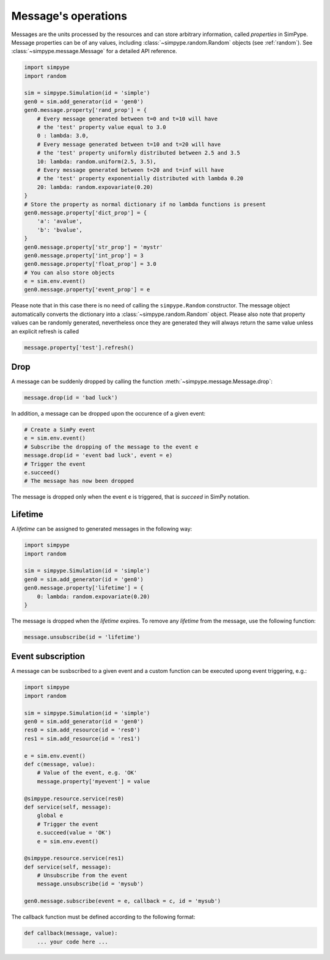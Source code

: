 .. _message:

====================
Message's operations
====================

Messages are the units processed by the resources and can store arbitrary information, called `properties` in SimPype.
Message properties can be of any values, including :class:`~simpype.random.Random` objects (see :ref:`random`).
See :class:`~simpype.message.Message` for a detailed API reference.

.. code-block :: python

    import simpype
    import random

    sim = simpype.Simulation(id = 'simple')
    gen0 = sim.add_generator(id = 'gen0')
    gen0.message.property['rand_prop'] = {
        # Every message generated between t=0 and t=10 will have 
        # the 'test' property value equal to 3.0
        0 : lambda: 3.0,
        # Every message generated between t=10 and t=20 will have
        # the 'test' property uniformly distributed between 2.5 and 3.5
        10: lambda: random.uniform(2.5, 3.5),
        # Every message generated between t=20 and t=inf will have 
        # the 'test' property exponentially distributed with lambda 0.20
        20: lambda: random.expovariate(0.20)
    }
    # Store the property as normal dictionary if no lambda functions is present
    gen0.message.property['dict_prop'] = {
        'a': 'avalue',
        'b': 'bvalue',
    }
    gen0.message.property['str_prop'] = 'mystr'
    gen0.message.property['int_prop'] = 3
    gen0.message.property['float_prop'] = 3.0
    # You can also store objects
    e = sim.env.event()
    gen0.message.property['event_prop'] = e

Please note that in this case there is no need of calling the ``simpype.Random`` constructor.
The message object automatically converts the dictionary into a :class:`~simpype.random.Random` object.
Please also note that property values can be randomly generated, nevertheless once they are generated they will always return the same value unless an explicit refresh is called

.. code-block :: python

   message.property['test'].refresh()

Drop
====

A message can be suddenly dropped by calling the function :meth:`~simpype.message.Message.drop`:

.. code-block :: python

   message.drop(id = 'bad luck')

In addition, a message can be dropped upon the occurence of a given event:

.. code-block :: python

   # Create a SimPy event
   e = sim.env.event()
   # Subscribe the dropping of the message to the event e
   message.drop(id = 'event bad luck', event = e)
   # Trigger the event
   e.succeed()
   # The message has now been dropped

The message is dropped only when the event ``e`` is triggered, that is `succeed` in SimPy notation.

Lifetime
========

A `lifetime` can be assigned to generated messages in the following way:

.. code-block :: python

    import simpype
    import random

    sim = simpype.Simulation(id = 'simple')
    gen0 = sim.add_generator(id = 'gen0')
    gen0.message.property['lifetime'] = {
        0: lambda: random.expovariate(0.20)
    }

The message is dropped when the `lifetime` expires.
To remove any `lifetime` from the message, use the following function:

.. code-block :: python

   message.unsubscribe(id = 'lifetime')


Event subscription
==================

A message can be susbscribed to a given event and a custom function can be executed upong event triggering, e.g.:

.. code-block :: python

    import simpype
    import random

    sim = simpype.Simulation(id = 'simple')
    gen0 = sim.add_generator(id = 'gen0')
    res0 = sim.add_resource(id = 'res0')
    res1 = sim.add_resource(id = 'res1')

    e = sim.env.event()
    def c(message, value):
        # Value of the event, e.g. 'OK'
        message.property['myevent'] = value

    @simpype.resource.service(res0)
    def service(self, message):
        global e
        # Trigger the event
        e.succeed(value = 'OK')
        e = sim.env.event()

    @simpype.resource.service(res1)
    def service(self, message):
        # Unsubscribe from the event
        message.unsubscribe(id = 'mysub')

    gen0.message.subscribe(event = e, callback = c, id = 'mysub')

The callback function must be defined according to the following format:

.. code-block :: python

   def callback(message, value):
       ... your code here ...
